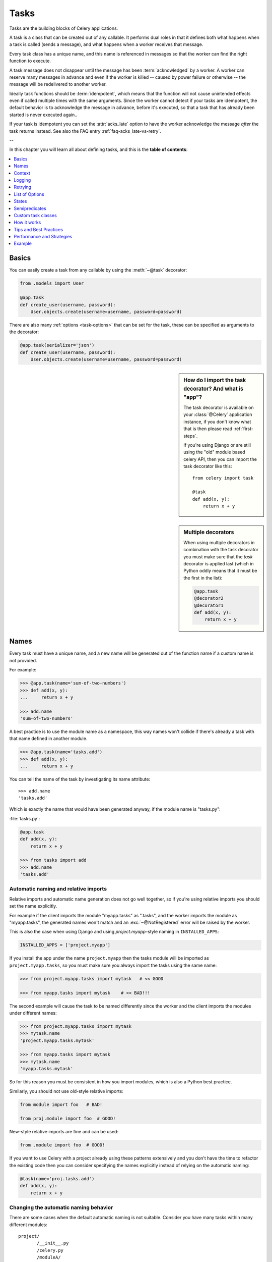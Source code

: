 .. _guide-tasks:

=======
 Tasks
=======

Tasks are the building blocks of Celery applications.

A task is a class that can be created out of any callable. It performs
dual roles in that it defines both what happens when a task is
called (sends a message), and what happens when a worker receives that message.

Every task class has a unique name, and this name is referenced in messages
so that the worker can find the right function to execute.

A task message does not disappear
until the message has been :term:`acknowledged` by a worker. A worker can reserve
many messages in advance and even if the worker is killed -- caused by power failure
or otherwise -- the message will be redelivered to another worker.

Ideally task functions should be :term:`idempotent`, which means that
the function will not cause unintended effects even if called
multiple times with the same arguments.
Since the worker cannot detect if your tasks are idempotent, the default
behavior is to acknowledge the message in advance, before it's executed,
so that a task that has already been started is never executed again..

If your task is idempotent you can set the :attr:`acks_late` option
to have the worker acknowledge the message *after* the task returns
instead.  See also the FAQ entry :ref:`faq-acks_late-vs-retry`.

--

In this chapter you will learn all about defining tasks,
and this is the **table of contents**:

.. contents::
    :local:
    :depth: 1


.. _task-basics:

Basics
======

You can easily create a task from any callable by using
the :meth:`~@task` decorator:

.. code-block:: python

    from .models import User

    @app.task
    def create_user(username, password):
        User.objects.create(username=username, password=password)


There are also many :ref:`options <task-options>` that can be set for the task,
these can be specified as arguments to the decorator:

.. code-block:: python

    @app.task(serializer='json')
    def create_user(username, password):
        User.objects.create(username=username, password=password)



.. sidebar:: How do I import the task decorator? And what is "app"?

    The task decorator is available on your :class:`@Celery` application instance,
    if you don't know what that is then please read :ref:`first-steps`.

    If you're using Django or are still using the "old" module based celery API,
    then you can import the task decorator like this::

        from celery import task

        @task
        def add(x, y):
            return x + y

.. sidebar:: Multiple decorators

    When using multiple decorators in combination with the task
    decorator you must make sure that the `task`
    decorator is applied last (which in Python oddly means that it must
    be the first in the list):

    .. code-block:: python

        @app.task
        @decorator2
        @decorator1
        def add(x, y):
            return x + y

.. _task-names:

Names
=====

Every task must have a unique name, and a new name
will be generated out of the function name if a custom name is not provided.

For example:

.. code-block:: python

    >>> @app.task(name='sum-of-two-numbers')
    >>> def add(x, y):
    ...     return x + y

    >>> add.name
    'sum-of-two-numbers'

A best practice is to use the module name as a namespace,
this way names won't collide if there's already a task with that name
defined in another module.

.. code-block:: python

    >>> @app.task(name='tasks.add')
    >>> def add(x, y):
    ...     return x + y

You can tell the name of the task by investigating its name attribute::

    >>> add.name
    'tasks.add'

Which is exactly the name that would have been generated anyway,
if the module name is "tasks.py":

:file:`tasks.py`:

.. code-block:: python

    @app.task
    def add(x, y):
        return x + y

    >>> from tasks import add
    >>> add.name
    'tasks.add'

.. _task-naming-relative-imports:

Automatic naming and relative imports
-------------------------------------

Relative imports and automatic name generation does not go well together,
so if you're using relative imports you should set the name explicitly.

For example if the client imports the module "myapp.tasks" as ".tasks", and
the worker imports the module as "myapp.tasks", the generated names won't match
and an :exc:`~@NotRegistered` error will be raised by the worker.

This is also the case when using Django and using `project.myapp`-style
naming in ``INSTALLED_APPS``:

.. code-block:: python

    INSTALLED_APPS = ['project.myapp']

If you install the app under the name ``project.myapp`` then the
tasks module will be imported as ``project.myapp.tasks``,
so you must make sure you always import the tasks using the same name:

.. code-block:: python

    >>> from project.myapp.tasks import mytask   # << GOOD

    >>> from myapp.tasks import mytask    # << BAD!!!

The second example will cause the task to be named differently
since the worker and the client imports the modules under different names:

.. code-block:: python

    >>> from project.myapp.tasks import mytask
    >>> mytask.name
    'project.myapp.tasks.mytask'

    >>> from myapp.tasks import mytask
    >>> mytask.name
    'myapp.tasks.mytask'

So for this reason you must be consistent in how you
import modules, which is also a Python best practice.

Similarly, you should not use old-style relative imports:

.. code-block:: python

    from module import foo   # BAD!

    from proj.module import foo  # GOOD!

New-style relative imports are fine and can be used:

.. code-block:: python

    from .module import foo  # GOOD!

If you want to use Celery with a project already using these patterns
extensively and you don't have the time to refactor the existing code
then you can consider specifying the names explicitly instead of relying
on the automatic naming:

.. code-block:: python

    @task(name='proj.tasks.add')
    def add(x, y):
        return x + y

.. _task-name-generator-info:

Changing the automatic naming behavior
--------------------------------------

.. versionadded:: 3.2

There are some cases when the default automatic naming is not suitable.
Consider you have many tasks within many different modules::

    project/
           /__init__.py
           /celery.py
           /moduleA/
                   /__init__.py
                   /tasks.py
           /moduleB/
                   /__init__.py
                   /tasks.py

Using the default automatic naming, each task will have a generated name
like `moduleA.tasks.taskA`, `moduleA.tasks.taskB`, `moduleB.tasks.test`
and so on. You may want to get rid of having `tasks` in all task names.
As pointed above, you can explicitly give names for all tasks, or you
can change the automatic naming behavior by overriding
:meth:`@gen_task_name`. Continuing with the example, `celery.py`
may contain:

.. code-block:: python

    from celery import Celery

    class MyCelery(Celery):

        def gen_task_name(self, name, module):
            if module.endswith('.tasks'):
                module = module[:-6]
            return super(MyCelery, self).gen_task_name(name, module)

    app = MyCelery('main')

So each task will have a name like `moduleA.taskA`, `moduleA.taskB` and
`moduleB.test`.

.. warning::

    Make sure that your :meth:`@gen_task_name` is a pure function, which means
    that for the same input it must always return the same output.

.. _task-request-info:

Context
=======

:attr:`~@Task.request` contains information and state related to
the executing task.

The request defines the following attributes:

:id: The unique id of the executing task.

:group: The unique id a group, if this task is a member.

:chord: The unique id of the chord this task belongs to (if the task
        is part of the header).

:args: Positional arguments.

:kwargs: Keyword arguments.

:retries: How many times the current task has been retried.
          An integer starting at `0`.

:is_eager: Set to :const:`True` if the task is executed locally in
           the client, and not by a worker.

:eta: The original ETA of the task (if any).
      This is in UTC time (depending on the :setting:`CELERY_ENABLE_UTC`
      setting).

:expires: The original expiry time of the task (if any).
          This is in UTC time (depending on the :setting:`CELERY_ENABLE_UTC`
          setting).

:logfile: The file the worker logs to.  See `Logging`_.

:loglevel: The current log level used.

:hostname: Hostname of the worker instance executing the task.

:delivery_info: Additional message delivery information. This is a mapping
                containing the exchange and routing key used to deliver this
                task.  Used by e.g. :meth:`~@Task.retry`
                to resend the task to the same destination queue.
                Availability of keys in this dict depends on the
                message broker used.

:called_directly: This flag is set to true if the task was not
                  executed by the worker.

:callbacks: A list of signatures to be called if this task returns successfully.

:errback: A list of signatures to be called if this task fails.

:utc: Set to true the caller has utc enabled (:setting:`CELERY_ENABLE_UTC`).


.. versionadded:: 3.1

:headers:  Mapping of message headers (may be :const:`None`).

:reply_to:  Where to send reply to (queue name).

:correlation_id: Usually the same as the task id, often used in amqp
                 to keep track of what a reply is for.


An example task accessing information in the context is:

.. code-block:: python

    @app.task(bind=True)
    def dump_context(self, x, y):
        print('Executing task id {0.id}, args: {0.args!r} kwargs: {0.kwargs!r}'.format(
                self.request))


The ``bind`` argument means that the function will be a "bound method" so
that you can access attributes and methods on the task type instance.

.. _task-logging:

Logging
=======

The worker will automatically set up logging for you, or you can
configure logging manually.

A special logger is available named "celery.task", you can inherit
from this logger to automatically get the task name and unique id as part
of the logs.

The best practice is to create a common logger
for all of your tasks at the top of your module:

.. code-block:: python

    from celery.utils.log import get_task_logger

    logger = get_task_logger(__name__)

    @app.task
    def add(x, y):
        logger.info('Adding {0} + {1}'.format(x, y))
        return x + y

Celery uses the standard Python logger library,
for which documentation can be found in the :mod:`logging`
module.

You can also use :func:`print`, as anything written to standard
out/-err will be redirected to the logging system (you can disable this,
see :setting:`CELERY_REDIRECT_STDOUTS`).

.. note::

    The worker will not update the redirection if you create a logger instance
    somewhere in your task or task module.

    If you want to redirect ``sys.stdout`` and ``sys.stderr`` to a custom
    logger you have to enable this manually, for example:

    .. code-block:: python

        import sys

        logger = get_task_logger(__name__)

        @app.task(bind=True)
        def add(self, x, y):
            old_outs = sys.stdout, sys.stderr
            rlevel = self.app.conf.CELERY_REDIRECT_STDOUTS_LEVEL
            try:
                self.app.log.redirect_stdouts_to_logger(logger, rlevel)
                print('Adding {0} + {1}'.format(x, y))
                return x + y
            finally:
                sys.stdout, sys.stderr = old_outs


.. _task-retry:

Retrying
========

:meth:`~@Task.retry` can be used to re-execute the task,
for example in the event of recoverable errors.

When you call ``retry`` it will send a new message, using the same
task-id, and it will take care to make sure the message is delivered
to the same queue as the originating task.

When a task is retried this is also recorded as a task state,
so that you can track the progress of the task using the result
instance (see :ref:`task-states`).

Here's an example using ``retry``:

.. code-block:: python

    @app.task(bind=True)
    def send_twitter_status(self, oauth, tweet):
        try:
            twitter = Twitter(oauth)
            twitter.update_status(tweet)
        except (Twitter.FailWhaleError, Twitter.LoginError) as exc:
            raise self.retry(exc=exc)

.. note::

    The :meth:`~@Task.retry` call will raise an exception so any code after the retry
    will not be reached.  This is the :exc:`~@Retry`
    exception, it is not handled as an error but rather as a semi-predicate
    to signify to the worker that the task is to be retried,
    so that it can store the correct state when a result backend is enabled.

    This is normal operation and always happens unless the
    ``throw`` argument to retry is set to :const:`False`.

The bind argument to the task decorator will give access to ``self`` (the
task type instance).

The ``exc`` method is used to pass exception information that is
used in logs, and when storing task results.
Both the exception and the traceback will
be available in the task state (if a result backend is enabled).

If the task has a ``max_retries`` value the current exception
will be re-raised if the max number of retries has been exceeded,
but this will not happen if:

- An ``exc`` argument was not given.

    In this case the :exc:`~@MaxRetriesExceeded`
    exception will be raised.

- There is no current exception

    If there's no original exception to re-raise the ``exc``
    argument will be used instead, so:

    .. code-block:: python

        self.retry(exc=Twitter.LoginError())

    will raise the ``exc`` argument given.

.. _task-retry-custom-delay:

Using a custom retry delay
--------------------------

When a task is to be retried, it can wait for a given amount of time
before doing so, and the default delay is defined by the
:attr:`~@Task.default_retry_delay`
attribute. By default this is set to 3 minutes. Note that the
unit for setting the delay is in seconds (int or float).

You can also provide the `countdown` argument to :meth:`~@Task.retry` to
override this default.

.. code-block:: python

    @app.task(bind=True, default_retry_delay=30 * 60)  # retry in 30 minutes.
    def add(self, x, y):
        try:
            …
        except Exception as exc:
            raise self.retry(exc=exc, countdown=60)  # override the default and
                                                     # retry in 1 minute

Autoretrying
------------

.. versionadded:: 3.2

Sometimes you may want to retry a task on particular exception. To do so,
you should wrap a task body with `try-except` statement, for example:

.. code-block:: python

    @app.task
    def div(a, b):
        try:
            return a / b
        except ZeroDivisionError as exc:
            raise div.retry(exc=exc)

This may not be acceptable all the time, since you may have a lot of such
tasks.

Fortunately, you can tell Celery to automatically retry a task using
`autoretry_for` argument in `~@Celery.task` decorator:

.. code-block:: python

    @app.task(autoretry_for(ZeroDivisionError,))
    def div(a, b):
        return a / b

If you want to specify custom arguments for internal `~@Task.retry`
call, pass `retry_kwargs` argument to `~@Celery.task` decorator:

.. code-block:: python

    @app.task(autoretry_for=(ZeroDivisionError,),
              retry_kwargs={'max_retries': 5})
    def div(a, b):
        return a / b

.. _task-options:

List of Options
===============

The task decorator can take a number of options that change the way
the task behaves, for example you can set the rate limit for a task
using the :attr:`rate_limit` option.

Any keyword argument passed to the task decorator will actually be set
as an attribute of the resulting task class, and this is a list
of the built-in attributes.

General
-------

.. _task-general-options:

.. attribute:: Task.name

    The name the task is registered as.

    You can set this name manually, or a name will be
    automatically generated using the module and class name.  See
    :ref:`task-names`.

.. attribute:: Task.request

    If the task is being executed this will contain information
    about the current request.  Thread local storage is used.

    See :ref:`task-request-info`.

.. attribute:: Task.abstract

    Abstract classes are not registered, but are used as the
    base class for new task types.

.. attribute:: Task.max_retries

    The maximum number of attempted retries before giving up.
    If the number of retries exceeds this value a :exc:`~@MaxRetriesExceeded`
    exception will be raised.  *NOTE:* You have to call :meth:`~@Task.retry`
    manually, as it will not automatically retry on exception..

    The default value is 3.
    A value of :const:`None` will disable the retry limit and the
    task will retry forever until it succeeds.

.. attribute:: Task.throws

    Optional tuple of expected error classes that should not be regarded
    as an actual error.

    Errors in this list will be reported as a failure to the result backend,
    but the worker will not log the event as an error, and no traceback will
    be included.

    Example:

    .. code-block:: python

        @task(throws=(KeyError, HttpNotFound)):
        def get_foo():
            something()

    Error types:

    - Expected errors (in ``Task.throws``)

        Logged with severity ``INFO``, traceback excluded.

    - Unexpected errors

        Logged with severity ``ERROR``, with traceback included.

.. attribute:: Task.default_retry_delay

    Default time in seconds before a retry of the task
    should be executed.  Can be either :class:`int` or :class:`float`.
    Default is a 3 minute delay.

.. attribute:: Task.rate_limit

    Set the rate limit for this task type which limits the number of tasks
    that can be run in a given time frame.  Tasks will still complete when
    a rate limit is in effect, but it may take some time before it's allowed to
    start.

    If this is :const:`None` no rate limit is in effect.
    If it is an integer or float, it is interpreted as "tasks per second".

    The rate limits can be specified in seconds, minutes or hours
    by appending `"/s"`, `"/m"` or `"/h"` to the value.  Tasks will be evenly
    distributed over the specified time frame.

    Example: `"100/m"` (hundred tasks a minute). This will enforce a minimum
    delay of 600ms between starting two tasks on the same worker instance.
    
    Default is the :setting:`CELERY_DEFAULT_RATE_LIMIT` setting,
    which if not specified means rate limiting for tasks is disabled by default.

    Note that this is a *per worker instance* rate limit, and not a global
    rate limit. To enforce a global rate limit (e.g. for an API with a
    maximum number of  requests per second), you must restrict to a given
    queue.

.. attribute:: Task.time_limit

    The hard time limit, in seconds, for this task.  If not set then the workers default
    will be used.

.. attribute:: Task.soft_time_limit

    The soft time limit for this task.  If not set then the workers default
    will be used.

.. attribute:: Task.ignore_result

    Don't store task state.    Note that this means you can't use
    :class:`~celery.result.AsyncResult` to check if the task is ready,
    or get its return value.

.. attribute:: Task.store_errors_even_if_ignored

    If :const:`True`, errors will be stored even if the task is configured
    to ignore results.

.. attribute:: Task.send_error_emails

    Send an email whenever a task of this type fails.
    Defaults to the :setting:`CELERY_SEND_TASK_ERROR_EMAILS` setting.
    See :ref:`conf-error-mails` for more information.

.. attribute:: Task.ErrorMail

    If the sending of error emails is enabled for this task, then
    this is the class defining the logic to send error mails.

.. attribute:: Task.serializer

    A string identifying the default serialization
    method to use. Defaults to the :setting:`CELERY_TASK_SERIALIZER`
    setting.  Can be `pickle` `json`, `yaml`, or any custom
    serialization methods that have been registered with
    :mod:`kombu.serialization.registry`.

    Please see :ref:`calling-serializers` for more information.

.. attribute:: Task.compression

    A string identifying the default compression scheme to use.

    Defaults to the :setting:`CELERY_MESSAGE_COMPRESSION` setting.
    Can be `gzip`, or `bzip2`, or any custom compression schemes
    that have been registered with the :mod:`kombu.compression` registry.

    Please see :ref:`calling-compression` for more information.

.. attribute:: Task.backend

    The result store backend to use for this task. An instance of one of the
    backend classes in `celery.backends`. Defaults to `app.backend` which is
    defined by the :setting:`CELERY_RESULT_BACKEND` setting.

.. attribute:: Task.acks_late

    If set to :const:`True` messages for this task will be acknowledged
    **after** the task has been executed, not *just before*, which is
    the default behavior.

    Note that this means the task may be executed twice if the worker
    crashes in the middle of execution, which may be acceptable for some
    applications.

    The global default can be overridden by the :setting:`CELERY_ACKS_LATE`
    setting.

.. _task-track-started:

.. attribute:: Task.track_started

    If :const:`True` the task will report its status as "started"
    when the task is executed by a worker.
    The default value is :const:`False` as the normal behaviour is to not
    report that level of granularity. Tasks are either pending, finished,
    or waiting to be retried.  Having a "started" status can be useful for
    when there are long running tasks and there is a need to report which
    task is currently running.

    The host name and process id of the worker executing the task
    will be available in the state metadata (e.g. `result.info['pid']`)

    The global default can be overridden by the
    :setting:`CELERY_TRACK_STARTED` setting.


.. seealso::

    The API reference for :class:`~@Task`.

.. _task-states:

States
======

Celery can keep track of the tasks current state.  The state also contains the
result of a successful task, or the exception and traceback information of a
failed task.

There are several *result backends* to choose from, and they all have
different strengths and weaknesses (see :ref:`task-result-backends`).

During its lifetime a task will transition through several possible states,
and each state may have arbitrary metadata attached to it.  When a task
moves into a new state the previous state is
forgotten about, but some transitions can be deducted, (e.g. a task now
in the :state:`FAILED` state, is implied to have been in the
:state:`STARTED` state at some point).

There are also sets of states, like the set of
:state:`FAILURE_STATES`, and the set of :state:`READY_STATES`.

The client uses the membership of these sets to decide whether
the exception should be re-raised (:state:`PROPAGATE_STATES`), or whether
the state can be cached (it can if the task is ready).

You can also define :ref:`custom-states`.

.. _task-result-backends:

Result Backends
---------------

If you want to keep track of tasks or need the return values, then Celery
must store or send the states somewhere so that they can be retrieved later.
There are several built-in result backends to choose from: SQLAlchemy/Django ORM,
Memcached, RabbitMQ/QPid (rpc), MongoDB, and Redis -- or you can define your own.

No backend works well for every use case.
You should read about the strengths and weaknesses of each backend, and choose
the most appropriate for your needs.

.. seealso::

    :ref:`conf-result-backend`

RPC Result Backend (RabbitMQ/QPid)
~~~~~~~~~~~~~~~~~~~~~~~~~~~~~~~~~~

The RPC result backend (`rpc://`) is special as it does not actually *store*
the states, but rather sends them as messages.  This is an important difference as it
means that a result *can only be retrieved once*, and *only by the client
that initiated the task*. Two different processes can not wait for the same result.

Even with that limitation, it is an excellent choice if you need to receive
state changes in real-time.  Using messaging means the client does not have to
poll for new states.

The messages are transient (non-persistent) by default, so the results will
disappear if the broker restarts. You can configure the result backend to send
persistent messages using the :setting:`CELERY_RESULT_PERSISTENT` setting.

Database Result Backend
~~~~~~~~~~~~~~~~~~~~~~~

Keeping state in the database can be convenient for many, especially for
web applications with a database already in place, but it also comes with
limitations.

* Polling the database for new states is expensive, and so you should
  increase the polling intervals of operations such as `result.get()`.

* Some databases use a default transaction isolation level that
  is not suitable for polling tables for changes.

  In MySQL the default transaction isolation level is `REPEATABLE-READ`, which
  means the transaction will not see changes by other transactions until the
  transaction is committed.  It is recommended that you change to the
  `READ-COMMITTED` isolation level.

.. _task-builtin-states:

Built-in States
---------------

.. state:: PENDING

PENDING
~~~~~~~

Task is waiting for execution or unknown.
Any task id that is not known is implied to be in the pending state.

.. state:: STARTED

STARTED
~~~~~~~

Task has been started.
Not reported by default, to enable please see :attr:`@Task.track_started`.

:metadata: `pid` and `hostname` of the worker process executing
           the task.

.. state:: SUCCESS

SUCCESS
~~~~~~~

Task has been successfully executed.

:metadata: `result` contains the return value of the task.
:propagates: Yes
:ready: Yes

.. state:: FAILURE

FAILURE
~~~~~~~

Task execution resulted in failure.

:metadata: `result` contains the exception occurred, and `traceback`
           contains the backtrace of the stack at the point when the
           exception was raised.
:propagates: Yes

.. state:: RETRY

RETRY
~~~~~

Task is being retried.

:metadata: `result` contains the exception that caused the retry,
           and `traceback` contains the backtrace of the stack at the point
           when the exceptions was raised.
:propagates: No

.. state:: REVOKED

REVOKED
~~~~~~~

Task has been revoked.

:propagates: Yes

.. _custom-states:

Custom states
-------------

You can easily define your own states, all you need is a unique name.
The name of the state is usually an uppercase string.  As an example
you could have a look at :mod:`abortable tasks <~celery.contrib.abortable>`
which defines its own custom :state:`ABORTED` state.

Use :meth:`~@Task.update_state` to update a task's state::

    @app.task(bind=True)
    def upload_files(self, filenames):
        for i, file in enumerate(filenames):
            if not self.request.called_directly:
                self.update_state(state='PROGRESS',
                    meta={'current': i, 'total': len(filenames)})


Here I created the state `"PROGRESS"`, which tells any application
aware of this state that the task is currently in progress, and also where
it is in the process by having `current` and `total` counts as part of the
state metadata.  This can then be used to create e.g. progress bars.

.. _pickling_exceptions:

Creating pickleable exceptions
------------------------------

A rarely known Python fact is that exceptions must conform to some
simple rules to support being serialized by the pickle module.

Tasks that raise exceptions that are not pickleable will not work
properly when Pickle is used as the serializer.

To make sure that your exceptions are pickleable the exception
*MUST* provide the original arguments it was instantiated
with in its ``.args`` attribute.  The simplest way
to ensure this is to have the exception call ``Exception.__init__``.

Let's look at some examples that work, and one that doesn't:

.. code-block:: python


    # OK:
    class HttpError(Exception):
        pass

    # BAD:
    class HttpError(Exception):

        def __init__(self, status_code):
            self.status_code = status_code

    # OK:
    class HttpError(Exception):

        def __init__(self, status_code):
            self.status_code = status_code
            Exception.__init__(self, status_code)  # <-- REQUIRED


So the rule is:
For any exception that supports custom arguments ``*args``,
``Exception.__init__(self, *args)`` must be used.

There is no special support for *keyword arguments*, so if you
want to preserve keyword arguments when the exception is unpickled
you have to pass them as regular args:

.. code-block:: python

    class HttpError(Exception):

        def __init__(self, status_code, headers=None, body=None):
            self.status_code = status_code
            self.headers = headers
            self.body = body

            super(HttpError, self).__init__(status_code, headers, body)

.. _task-semipredicates:

Semipredicates
==============

The worker wraps the task in a tracing function which records the final
state of the task.  There are a number of exceptions that can be used to
signal this function to change how it treats the return of the task.

.. _task-semipred-ignore:

Ignore
------

The task may raise :exc:`~@Ignore` to force the worker to ignore the
task.  This means that no state will be recorded for the task, but the
message is still acknowledged (removed from queue).

This can be used if you want to implement custom revoke-like
functionality, or manually store the result of a task.

Example keeping revoked tasks in a Redis set:

.. code-block:: python

    from celery.exceptions import Ignore

    @app.task(bind=True)
    def some_task(self):
        if redis.ismember('tasks.revoked', self.request.id):
            raise Ignore()

Example that stores results manually:

.. code-block:: python

    from celery import states
    from celery.exceptions import Ignore

    @app.task(bind=True)
    def get_tweets(self, user):
        timeline = twitter.get_timeline(user)
        if not self.request.called_directly:
            self.update_state(state=states.SUCCESS, meta=timeline)
        raise Ignore()

.. _task-semipred-reject:

Reject
------

The task may raise :exc:`~@Reject` to reject the task message using
AMQPs ``basic_reject`` method.  This will not have any effect unless
:attr:`Task.acks_late` is enabled.

Rejecting a message has the same effect as acking it, but some
brokers may implement additional functionality that can be used.
For example RabbitMQ supports the concept of `Dead Letter Exchanges`_
where a queue can be configured to use a dead letter exchange that rejected
messages are redelivered to.

.. _`Dead Letter Exchanges`: http://www.rabbitmq.com/dlx.html

Reject can also be used to requeue messages, but please be very careful
when using this as it can easily result in an infinite message loop.

Example using reject when a task causes an out of memory condition:

.. code-block:: python

    import errno
    from celery.exceptions import Reject

    @app.task(bind=True, acks_late=True)
    def render_scene(self, path):
        file = get_file(path)
        try:
            renderer.render_scene(file)

        # if the file is too big to fit in memory
        # we reject it so that it's redelivered to the dead letter exchange
        # and we can manually inspect the situation.
        except MemoryError as exc:
            raise Reject(exc, requeue=False)
        except OSError as exc:
            if exc.errno == errno.ENOMEM:
                raise Reject(exc, requeue=False)

        # For any other error we retry after 10 seconds.
        except Exception as exc:
            raise self.retry(exc, countdown=10)

Example requeuing the message:

.. code-block:: python

    from celery.exceptions import Reject

    @app.task(bind=True, acks_late=True)
    def requeues(self):
        if not self.request.delivery_info['redelivered']:
            raise Reject('no reason', requeue=True)
        print('received two times')

Consult your broker documentation for more details about the ``basic_reject``
method.


.. _task-semipred-retry:

Retry
-----

The :exc:`~@Retry` exception is raised by the ``Task.retry`` method
to tell the worker that the task is being retried.

.. _task-custom-classes:

Custom task classes
===================

All tasks inherit from the :class:`@Task` class.
The :meth:`~@Task.run` method becomes the task body.

As an example, the following code,

.. code-block:: python

    @app.task
    def add(x, y):
        return x + y


will do roughly this behind the scenes:

.. code-block:: python

    class _AddTask(app.Task):

        def run(self, x, y):
            return x + y
    add = app.tasks[_AddTask.name]


Instantiation
-------------

A task is **not** instantiated for every request, but is registered
in the task registry as a global instance.

This means that the ``__init__`` constructor will only be called
once per process, and that the task class is semantically closer to an
Actor.

If you have a task,

.. code-block:: python

    from celery import Task

    class NaiveAuthenticateServer(Task):

        def __init__(self):
            self.users = {'george': 'password'}

        def run(self, username, password):
            try:
                return self.users[username] == password
            except KeyError:
                return False

And you route every request to the same process, then it
will keep state between requests.

This can also be useful to cache resources,
e.g. a base Task class that caches a database connection:

.. code-block:: python

    from celery import Task

    class DatabaseTask(Task):
        abstract = True
        _db = None

        @property
        def db(self):
            if self._db is None:
                self._db = Database.connect()
            return self._db


that can be added to tasks like this:

.. code-block:: python


    @app.task(base=DatabaseTask)
    def process_rows():
        for row in process_rows.db.table.all():
            …

The ``db`` attribute of the ``process_rows`` task will then
always stay the same in each process.

Abstract classes
----------------

Abstract classes are not registered, but are used as the
base class for new task types.

.. code-block:: python

    from celery import Task

    class DebugTask(Task):
        abstract = True

        def after_return(self, *args, **kwargs):
            print('Task returned: {0!r}'.format(self.request))


    @app.task(base=DebugTask)
    def add(x, y):
        return x + y


Handlers
--------

.. method:: after_return(self, status, retval, task_id, args, kwargs, einfo)

    Handler called after the task returns.

    :param status: Current task state.
    :param retval: Task return value/exception.
    :param task_id: Unique id of the task.
    :param args: Original arguments for the task that returned.
    :param kwargs: Original keyword arguments for the task
                   that returned.

    :keyword einfo: :class:`~celery.datastructures.ExceptionInfo`
                    instance, containing the traceback (if any).

    The return value of this handler is ignored.

.. method:: on_failure(self, exc, task_id, args, kwargs, einfo)

    This is run by the worker when the task fails.

    :param exc: The exception raised by the task.
    :param task_id: Unique id of the failed task.
    :param args: Original arguments for the task that failed.
    :param kwargs: Original keyword arguments for the task
                       that failed.

    :keyword einfo: :class:`~celery.datastructures.ExceptionInfo`
                           instance, containing the traceback.

    The return value of this handler is ignored.

.. method:: on_retry(self, exc, task_id, args, kwargs, einfo)

    This is run by the worker when the task is to be retried.

    :param exc: The exception sent to :meth:`~@Task.retry`.
    :param task_id: Unique id of the retried task.
    :param args: Original arguments for the retried task.
    :param kwargs: Original keyword arguments for the retried task.

    :keyword einfo: :class:`~celery.datastructures.ExceptionInfo`
                    instance, containing the traceback.

    The return value of this handler is ignored.

.. method:: on_success(self, retval, task_id, args, kwargs)

    Run by the worker if the task executes successfully.

    :param retval: The return value of the task.
    :param task_id: Unique id of the executed task.
    :param args: Original arguments for the executed task.
    :param kwargs: Original keyword arguments for the executed task.

    The return value of this handler is ignored.

on_retry
~~~~~~~~

.. _task-how-they-work:

How it works
============

Here comes the technical details, this part isn't something you need to know,
but you may be interested.

All defined tasks are listed in a registry.  The registry contains
a list of task names and their task classes.  You can investigate this registry
yourself:

.. code-block:: python

    >>> from proj.celery import app
    >>> app.tasks
    {'celery.chord_unlock':
        <@task: celery.chord_unlock>,
     'celery.backend_cleanup':
        <@task: celery.backend_cleanup>,
     'celery.chord':
        <@task: celery.chord>}

This is the list of tasks built-in to celery.  Note that tasks
will only be registered when the module they are defined in is imported.

The default loader imports any modules listed in the
:setting:`CELERY_IMPORTS` setting.

The entity responsible for registering your task in the registry is the
metaclass: :class:`~celery.task.base.TaskType`.

If you want to register your task manually you can mark the
task as :attr:`~@Task.abstract`:

.. code-block:: python

    class MyTask(Task):
        abstract = True

This way the task won't be registered, but any task inheriting from
it will be.

When tasks are sent, no actual function code is sent with it, just the name
of the task to execute.  When the worker then receives the message it can look
up the name in its task registry to find the execution code.

This means that your workers should always be updated with the same software
as the client.  This is a drawback, but the alternative is a technical
challenge that has yet to be solved.

.. _task-best-practices:

Tips and Best Practices
=======================

.. _task-ignore_results:

Ignore results you don't want
-----------------------------

If you don't care about the results of a task, be sure to set the
:attr:`~@Task.ignore_result` option, as storing results
wastes time and resources.

.. code-block:: python

    @app.task(ignore_result=True)
    def mytask(…):
        something()

Results can even be disabled globally using the :setting:`CELERY_IGNORE_RESULT`
setting.

.. _task-disable-rate-limits:

Disable rate limits if they're not used
---------------------------------------

Disabling rate limits altogether is recommended if you don't have
any tasks using them.  This is because the rate limit subsystem introduces
quite a lot of complexity.

Set the :setting:`CELERY_DISABLE_RATE_LIMITS` setting to globally disable
rate limits:

.. code-block:: python

    CELERY_DISABLE_RATE_LIMITS = True

You find additional optimization tips in the
:ref:`Optimizing Guide <guide-optimizing>`.

.. _task-synchronous-subtasks:

Avoid launching synchronous subtasks
------------------------------------

Having a task wait for the result of another task is really inefficient,
and may even cause a deadlock if the worker pool is exhausted.

Make your design asynchronous instead, for example by using *callbacks*.

**Bad**:

.. code-block:: python

    @app.task
    def update_page_info(url):
        page = fetch_page.delay(url).get()
        info = parse_page.delay(url, page).get()
        store_page_info.delay(url, info)

    @app.task
    def fetch_page(url):
        return myhttplib.get(url)

    @app.task
    def parse_page(url, page):
        return myparser.parse_document(page)

    @app.task
    def store_page_info(url, info):
        return PageInfo.objects.create(url, info)


**Good**:

.. code-block:: python

    def update_page_info(url):
        # fetch_page -> parse_page -> store_page
        chain = fetch_page.s(url) | parse_page.s() | store_page_info.s(url)
        chain()

    @app.task()
    def fetch_page(url):
        return myhttplib.get(url)

    @app.task()
    def parse_page(page):
        return myparser.parse_document(page)

    @app.task(ignore_result=True)
    def store_page_info(info, url):
        PageInfo.objects.create(url=url, info=info)


Here I instead created a chain of tasks by linking together
different :func:`~celery.signature`'s.
You can read about chains and other powerful constructs
at :ref:`designing-workflows`.

.. _task-performance-and-strategies:

Performance and Strategies
==========================

.. _task-granularity:

Granularity
-----------

The task granularity is the amount of computation needed by each subtask.
In general it is better to split the problem up into many small tasks, than
have a few long running tasks.

With smaller tasks you can process more tasks in parallel and the tasks
won't run long enough to block the worker from processing other waiting tasks.

However, executing a task does have overhead. A message needs to be sent, data
may not be local, etc. So if the tasks are too fine-grained the additional
overhead may not be worth it in the end.

.. seealso::

    The book `Art of Concurrency`_ has a section dedicated to the topic
    of task granularity [AOC1]_.

.. _`Art of Concurrency`: http://oreilly.com/catalog/9780596521547

.. [AOC1] Breshears, Clay. Section 2.2.1, "The Art of Concurrency".
   O'Reilly Media, Inc. May 15, 2009.  ISBN-13 978-0-596-52153-0.

.. _task-data-locality:

Data locality
-------------

The worker processing the task should be as close to the data as
possible.  The best would be to have a copy in memory, the worst would be a
full transfer from another continent.

If the data is far away, you could try to run another worker at location, or
if that's not possible - cache often used data, or preload data you know
is going to be used.

The easiest way to share data between workers is to use a distributed cache
system, like `memcached`_.

.. seealso::

    The paper `Distributed Computing Economics`_ by Jim Gray is an excellent
    introduction to the topic of data locality.

.. _`Distributed Computing Economics`:
    http://research.microsoft.com/pubs/70001/tr-2003-24.pdf

.. _`memcached`: http://memcached.org/

.. _task-state:

State
-----

Since celery is a distributed system, you can't know in which process, or
on what machine the task will be executed.  You can't even know if the task will
run in a timely manner.

The ancient async sayings tells us that “asserting the world is the
responsibility of the task”.  What this means is that the world view may
have changed since the task was requested, so the task is responsible for
making sure the world is how it should be;  If you have a task
that re-indexes a search engine, and the search engine should only be
re-indexed at maximum every 5 minutes, then it must be the tasks
responsibility to assert that, not the callers.

Another gotcha is Django model objects.  They shouldn't be passed on as
arguments to tasks.  It's almost always better to re-fetch the object from
the database when the task is running instead,  as using old data may lead
to race conditions.

Imagine the following scenario where you have an article and a task
that automatically expands some abbreviations in it:

.. code-block:: python

    class Article(models.Model):
        title = models.CharField()
        body = models.TextField()

    @app.task
    def expand_abbreviations(article):
        article.body.replace('MyCorp', 'My Corporation')
        article.save()

First, an author creates an article and saves it, then the author
clicks on a button that initiates the abbreviation task::

    >>> article = Article.objects.get(id=102)
    >>> expand_abbreviations.delay(article)

Now, the queue is very busy, so the task won't be run for another 2 minutes.
In the meantime another author makes changes to the article, so
when the task is finally run, the body of the article is reverted to the old
version because the task had the old body in its argument.

Fixing the race condition is easy, just use the article id instead, and
re-fetch the article in the task body:

.. code-block:: python

    @app.task
    def expand_abbreviations(article_id):
        article = Article.objects.get(id=article_id)
        article.body.replace('MyCorp', 'My Corporation')
        article.save()

    >>> expand_abbreviations(article_id)

There might even be performance benefits to this approach, as sending large
messages may be expensive.

.. _task-database-transactions:

Database transactions
---------------------

Let's have a look at another example:

.. code-block:: python

    from django.db import transaction

    @transaction.commit_on_success
    def create_article(request):
        article = Article.objects.create(…)
        expand_abbreviations.delay(article.pk)

This is a Django view creating an article object in the database,
then passing the primary key to a task.  It uses the `commit_on_success`
decorator, which will commit the transaction when the view returns, or
roll back if the view raises an exception.

There is a race condition if the task starts executing
before the transaction has been committed; The database object does not exist
yet!

The solution is to *always commit transactions before sending tasks
depending on state from the current transaction*:

.. code-block:: python

    @transaction.commit_manually
    def create_article(request):
        try:
            article = Article.objects.create(…)
        except:
            transaction.rollback()
            raise
        else:
            transaction.commit()
            expand_abbreviations.delay(article.pk)

.. note::
    Django 1.6 (and later) now enables autocommit mode by default,
    and ``commit_on_success``/``commit_manually`` are deprecated.

    This means each SQL query is wrapped and executed in individual
    transactions, making it less likely to experience the
    problem described above.

    However, enabling ``ATOMIC_REQUESTS`` on the database
    connection will bring back the transaction-per-request model and the
    race condition along with it.  In this case, the simple solution is
    using the ``@transaction.non_atomic_requests`` decorator to go back
    to autocommit for that view only.

.. _task-example:

Example
=======

Let's take a real world example; A blog where comments posted needs to be
filtered for spam.  When the comment is created, the spam filter runs in the
background, so the user doesn't have to wait for it to finish.

I have a Django blog application allowing comments
on blog posts.  I'll describe parts of the models/views and tasks for this
application.

blog/models.py
--------------

The comment model looks like this:

.. code-block:: python

    from django.db import models
    from django.utils.translation import ugettext_lazy as _


    class Comment(models.Model):
        name = models.CharField(_('name'), max_length=64)
        email_address = models.EmailField(_('email address'))
        homepage = models.URLField(_('home page'),
                                   blank=True, verify_exists=False)
        comment = models.TextField(_('comment'))
        pub_date = models.DateTimeField(_('Published date'),
                                        editable=False, auto_add_now=True)
        is_spam = models.BooleanField(_('spam?'),
                                      default=False, editable=False)

        class Meta:
            verbose_name = _('comment')
            verbose_name_plural = _('comments')


In the view where the comment is posted, I first write the comment
to the database, then I launch the spam filter task in the background.

.. _task-example-blog-views:

blog/views.py
-------------

.. code-block:: python

    from django import forms
    from django.http import HttpResponseRedirect
    from django.template.context import RequestContext
    from django.shortcuts import get_object_or_404, render_to_response

    from blog import tasks
    from blog.models import Comment


    class CommentForm(forms.ModelForm):

        class Meta:
            model = Comment


    def add_comment(request, slug, template_name='comments/create.html'):
        post = get_object_or_404(Entry, slug=slug)
        remote_addr = request.META.get('REMOTE_ADDR')

        if request.method == 'post':
            form = CommentForm(request.POST, request.FILES)
            if form.is_valid():
                comment = form.save()
                # Check spam asynchronously.
                tasks.spam_filter.delay(comment_id=comment.id,
                                        remote_addr=remote_addr)
                return HttpResponseRedirect(post.get_absolute_url())
        else:
            form = CommentForm()

        context = RequestContext(request, {'form': form})
        return render_to_response(template_name, context_instance=context)


To filter spam in comments I use `Akismet`_, the service
used to filter spam in comments posted to the free weblog platform
`Wordpress`.  `Akismet`_ is free for personal use, but for commercial use you
need to pay.  You have to sign up to their service to get an API key.

To make API calls to `Akismet`_ I use the `akismet.py`_ library written by
`Michael Foord`_.

.. _task-example-blog-tasks:

blog/tasks.py
-------------

.. code-block:: python

    from celery import Celery

    from akismet import Akismet

    from django.core.exceptions import ImproperlyConfigured
    from django.contrib.sites.models import Site

    from blog.models import Comment


    app = Celery(broker='amqp://')


    @app.task
    def spam_filter(comment_id, remote_addr=None):
        logger = spam_filter.get_logger()
        logger.info('Running spam filter for comment %s', comment_id)

        comment = Comment.objects.get(pk=comment_id)
        current_domain = Site.objects.get_current().domain
        akismet = Akismet(settings.AKISMET_KEY, 'http://{0}'.format(domain))
        if not akismet.verify_key():
            raise ImproperlyConfigured('Invalid AKISMET_KEY')


        is_spam = akismet.comment_check(user_ip=remote_addr,
                            comment_content=comment.comment,
                            comment_author=comment.name,
                            comment_author_email=comment.email_address)
        if is_spam:
            comment.is_spam = True
            comment.save()

        return is_spam

.. _`Akismet`: http://akismet.com/faq/
.. _`akismet.py`: http://www.voidspace.org.uk/downloads/akismet.py
.. _`Michael Foord`: http://www.voidspace.org.uk/
